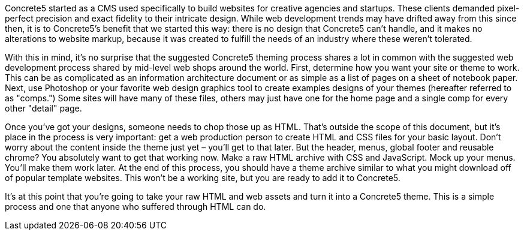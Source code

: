 Concrete5 started as a CMS used specifically to build websites for creative agencies and startups. These clients demanded pixel-perfect precision and exact fidelity to their intricate design. While web development trends may have drifted away from this since then, it is to Concrete5's benefit that we started this way: there is no design that Concrete5 can't handle, and it makes no alterations to website markup, because it was created to fulfill the needs of an industry where these weren't tolerated.

With this in mind, it's no surprise that the suggested Concrete5 theming process shares a lot in common with the suggested web development process shared by mid-level web shops around the world. First, determine how you want your site or theme to work. This can be as complicated as an information architecture document or as simple as a list of pages on a sheet of notebook paper. Next, use Photoshop or your favorite web design graphics tool to create examples designs of your themes (hereafter referred to as "comps.") Some sites will have many of these files, others may just have one for the home page and a single comp for every other "detail" page.

Once you've got your designs, someone needs to chop those up as HTML. That's outside the scope of this document, but it's place in the process is very important: get a web production person to create HTML and CSS files for your basic layout. Don't worry about the content inside the theme just yet – you'll get to that later. But the header, menus, global footer and reusable chrome? You absolutely want to get that working now. Make a raw HTML archive with CSS and JavaScript. Mock up your menus. You'll make them work later. At the end of this process, you should have a theme archive similar to what you might download off of popular template websites. This won't be a working site, but you are ready to add it to Concrete5.

It's at this point that you're going to take your raw HTML and web assets and turn it into a Concrete5 theme. This is a simple process and one that anyone who suffered through HTML can do.
